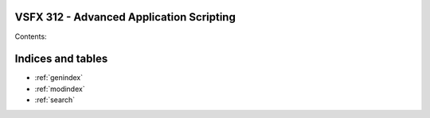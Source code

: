 .. VSFX 312 - Advanced Application Scripting documentation master file, created by
   sphinx-quickstart on Thu Feb  4 17:41:34 2016.
   You can adapt this file completely to your liking, but it should at least
   contain the root `toctree` directive.

VSFX 312 - Advanced Application Scripting
=====================================================================

Contents:

Indices and tables
==================

* :ref:`genindex`
* :ref:`modindex`
* :ref:`search`

